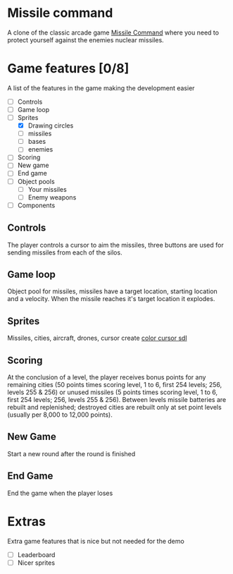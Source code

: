 * Missile command
  A clone of the classic arcade game [[https://en.wikipedia.org/wiki/Missile_Command][Missile Command]] where you need to protect yourself against the enemies nuclear missiles.
* Game features [0/8]
  A list of the features in the game making the development easier
  - [ ] Controls
  - [ ] Game loop
  - [-] Sprites
    - [X] Drawing circles
    - [ ] missiles
    - [ ] bases
    - [ ] enemies
  - [ ] Scoring
  - [ ] New game
  - [ ] End game
  - [ ] Object pools
    - [ ] Your missiles
    - [ ] Enemy weapons
  - [ ] Components
** Controls
   The player controls a cursor to aim the missiles, three buttons are used for sending missiles from each of the silos.

** Game loop
   Object pool for missiles, missiles have a target location, starting location and a velocity. When the missile reaches it's target location it explodes.
   
** Sprites
   Missiles, cities, aircraft, drones, cursor
   create [[https://wiki.libsdl.org/SDL_CreateColorCursor][color cursor sdl]]
** Scoring
   At the conclusion of a level, the player receives bonus points for any remaining cities (50 points times scoring level, 1 to 6, first 254 levels; 256, levels 255 & 256) or unused missiles (5 points times scoring level, 1 to 6, first 254 levels; 256, levels 255 & 256). Between levels missile batteries are rebuilt and replenished; destroyed cities are rebuilt only at set point levels (usually per 8,000 to 12,000 points). 
** New Game
   Start a new round after the round is finished
** End Game
   End the game when the player loses
* Extras
  Extra game features that is nice but not needed for the demo
  - [ ] Leaderboard
  - [ ] Nicer sprites
